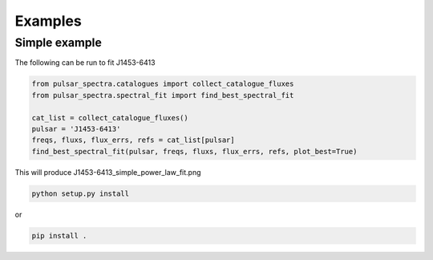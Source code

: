 Examples
========

Simple example
--------------

The following can be run to fit J1453-6413

.. code-block:: python

    from pulsar_spectra.catalogues import collect_catalogue_fluxes
    from pulsar_spectra.spectral_fit import find_best_spectral_fit

    cat_list = collect_catalogue_fluxes()
    pulsar = 'J1453-6413'
    freqs, fluxs, flux_errs, refs = cat_list[pulsar]
    find_best_spectral_fit(pulsar, freqs, fluxs, flux_errs, refs, plot_best=True)

This will produce J1453-6413_simple_power_law_fit.png

.. image:: figures/J1453-6413_simple_power_law_fit.png
  :width: 800

.. code-block:: bash

    python setup.py install

or

.. code-block:: bash

    pip install .